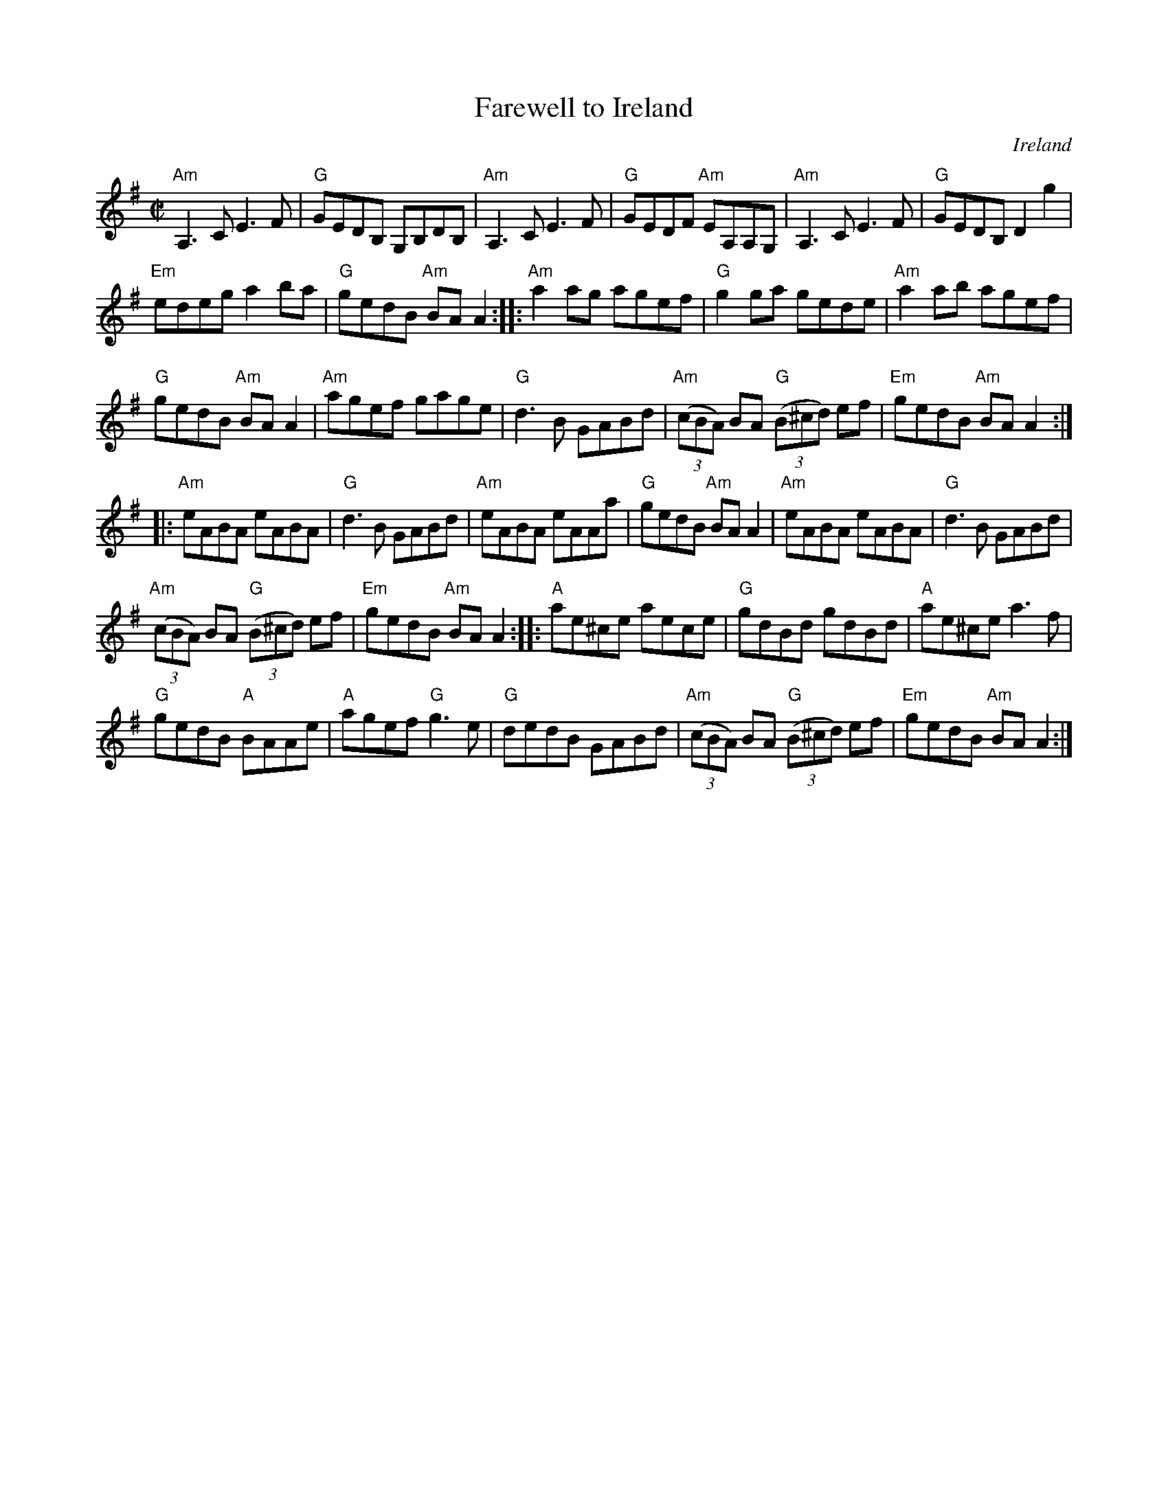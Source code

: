 X:86
T:Farewell to Ireland
R:Reel
O:Ireland
S:Irish Traditional Music Session Tunes
B:Irish Traditional Music Session Tunes
Z:Transcription, arrangement, chords:Mike Long
M:C|
L:1/8
K:G
"Am"A,3C E3F|"G"GEDB, G,B,DB,|"Am"A,3C E3F|\
"G"GEDF "Am"EA,A,G,|"Am"A,3C E3F|"G"GEDB, D2 g2|
"Em"edeg a2ba|"G"gedB "Am"BAA2:|\
|:"Am"a2ag agef|\
"G"g2ga gede|"Am"a2ab agef|
"G"gedB "Am"BAA2|"Am"agef gage|"G"d3B GABd|\
"Am"(3(cBA) BA "G"(3(B^cd) ef|"Em"gedB "Am"BAA2:|
|:"Am"eABA eABA|"G"d3 B GABd|"Am"eABA eAAa|\
"G"gedB "Am"BAA2|"Am"eABA eABA|"G"d3B GABd|
"Am"((3cBA) BA "G"(3(B^cd) ef|"Em"gedB "Am"BAA2:|\
|:"A"ae^ce aece|\
"G"gdBd gdBd|"A"ae^ce a3f|
"G"gedB "A"BAAe|"A"agef "G"g3e|"G"dedB GABd|\
"Am"(3(cBA) BA "G"(3(B^cd) ef|"Em"gedB "Am"BAA2:|
